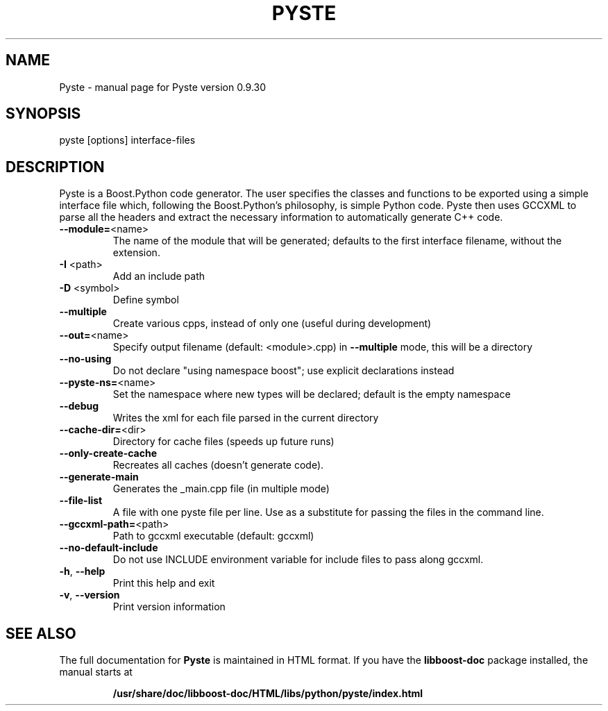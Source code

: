 .TH PYSTE "1" "March 2008" "Pyste version 0.9.30" "User Commands"

.SH NAME
Pyste \- manual page for Pyste version 0.9.30

.SH SYNOPSIS
pyste [options] interface\-files

.SH DESCRIPTION

Pyste is a Boost.Python code generator. The user specifies the classes
and functions to be exported using a simple interface file which,
following the Boost.Python's philosophy, is simple Python code. Pyste
then uses GCCXML to parse all the headers and extract the necessary
information to automatically generate C++ code.

.TP
\fB\-\-module=\fR<name>
The name of the module that will be generated;
defaults to the first interface filename, without
the extension.
.TP
\fB\-I\fR <path>
Add an include path
.TP
\fB\-D\fR <symbol>
Define symbol
.TP
\fB\-\-multiple\fR
Create various cpps, instead of only one
(useful during development)
.TP
\fB\-\-out=\fR<name>
Specify output filename (default: <module>.cpp)
in \fB\-\-multiple\fR mode, this will be a directory
.TP
\fB\-\-no\-using\fR
Do not declare "using namespace boost";
use explicit declarations instead
.TP
\fB\-\-pyste\-ns=\fR<name>
Set the namespace where new types will be declared;
default is the empty namespace
.TP
\fB\-\-debug\fR
Writes the xml for each file parsed in the current
directory
.TP
\fB\-\-cache\-dir=\fR<dir>
Directory for cache files (speeds up future runs)
.TP
\fB\-\-only\-create\-cache\fR
Recreates all caches (doesn't generate code).
.TP
\fB\-\-generate\-main\fR
Generates the _main.cpp file (in multiple mode)
.TP
\fB\-\-file\-list\fR
A file with one pyste file per line. Use as a
substitute for passing the files in the command
line.
.TP
\fB\-\-gccxml\-path=\fR<path>
Path to gccxml executable (default: gccxml)
.TP
\fB\-\-no\-default\-include\fR
Do not use INCLUDE environment variable for include
files to pass along gccxml.
.TP
\fB\-h\fR, \fB\-\-help\fR
Print this help and exit
.TP
\fB\-v\fR, \fB\-\-version\fR
Print version information

.SH "SEE ALSO"

The full documentation for
.B Pyste
is maintained in HTML format.  If you have the 
.B libboost-doc
package installed, the manual starts at
.IP
.B /usr/share/doc/libboost-doc/HTML/libs/python/pyste/index.html
